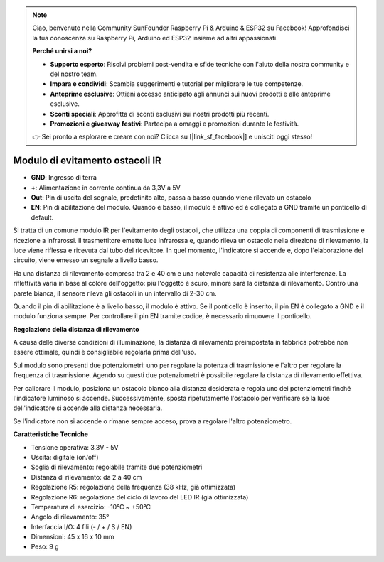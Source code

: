 .. note:: 

    Ciao, benvenuto nella Community SunFounder Raspberry Pi & Arduino & ESP32 su Facebook! Approfondisci la tua conoscenza su Raspberry Pi, Arduino ed ESP32 insieme ad altri appassionati.

    **Perché unirsi a noi?**

    - **Supporto esperto**: Risolvi problemi post-vendita e sfide tecniche con l'aiuto della nostra community e del nostro team.
    - **Impara e condividi**: Scambia suggerimenti e tutorial per migliorare le tue competenze.
    - **Anteprime esclusive**: Ottieni accesso anticipato agli annunci sui nuovi prodotti e alle anteprime esclusive.
    - **Sconti speciali**: Approfitta di sconti esclusivi sui nostri prodotti più recenti.
    - **Promozioni e giveaway festivi**: Partecipa a omaggi e promozioni durante le festività.

    👉 Sei pronto a esplorare e creare con noi? Clicca su [|link_sf_facebook|] e unisciti oggi stesso!


Modulo di evitamento ostacoli IR
=======================================

.. image:: img/ir_avoid.png

* **GND**: Ingresso di terra
* **+**: Alimentazione in corrente continua da 3,3V a 5V
* **Out**: Pin di uscita del segnale, predefinito alto, passa a basso quando viene rilevato un ostacolo
* **EN**: Pin di abilitazione del modulo. Quando è basso, il modulo è attivo ed è collegato a GND tramite un ponticello di default.


Si tratta di un comune modulo IR per l'evitamento degli ostacoli, che utilizza una coppia di componenti di trasmissione e ricezione a infrarossi. Il trasmettitore emette luce infrarossa e, quando rileva un ostacolo nella direzione di rilevamento, la luce viene riflessa e ricevuta dal tubo del ricevitore. In quel momento, l'indicatore si accende e, dopo l'elaborazione del circuito, viene emesso un segnale a livello basso.

Ha una distanza di rilevamento compresa tra 2 e 40 cm e una notevole capacità di resistenza alle interferenze. La riflettività varia in base al colore dell'oggetto: più l'oggetto è scuro, minore sarà la distanza di rilevamento. Contro una parete bianca, il sensore rileva gli ostacoli in un intervallo di 2-30 cm.

Quando il pin di abilitazione è a livello basso, il modulo è attivo. Se il ponticello è inserito, il pin EN è collegato a GND e il modulo funziona sempre. Per controllare il pin EN tramite codice, è necessario rimuovere il ponticello.

.. image:: img/ir_avoid_cap.png

**Regolazione della distanza di rilevamento**

A causa delle diverse condizioni di illuminazione, la distanza di rilevamento preimpostata in fabbrica potrebbe non essere ottimale, quindi è consigliabile regolarla prima dell'uso.

Sul modulo sono presenti due potenziometri: uno per regolare la potenza di trasmissione e l'altro per regolare la frequenza di trasmissione. Agendo su questi due potenziometri è possibile regolare la distanza di rilevamento effettiva.

Per calibrare il modulo, posiziona un ostacolo bianco alla distanza desiderata e regola uno dei potenziometri finché l'indicatore luminoso si accende. Successivamente, sposta ripetutamente l'ostacolo per verificare se la luce dell'indicatore si accende alla distanza necessaria.

Se l'indicatore non si accende o rimane sempre acceso, prova a regolare l'altro potenziometro.

.. image:: ../get_started/img/zeus_ir_avoid.jpg

**Caratteristiche Tecniche**

* Tensione operativa: 3,3V - 5V
* Uscita: digitale (on/off)
* Soglia di rilevamento: regolabile tramite due potenziometri
* Distanza di rilevamento: da 2 a 40 cm
* Regolazione R5: regolazione della frequenza (38 kHz, già ottimizzata)
* Regolazione R6: regolazione del ciclo di lavoro del LED IR (già ottimizzata)
* Temperatura di esercizio: -10°C ~ +50°C
* Angolo di rilevamento: 35°
* Interfaccia I/O: 4 fili (- / + / S / EN)
* Dimensioni: 45 x 16 x 10 mm
* Peso: 9 g
